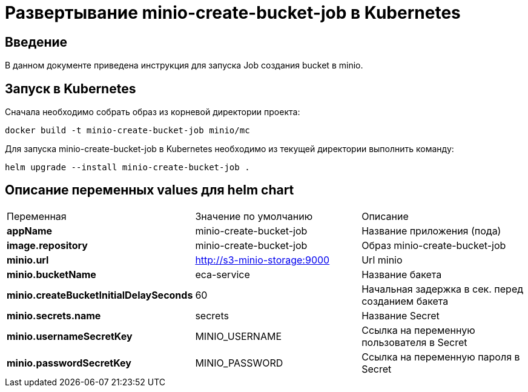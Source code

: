 = Развертывание minio-create-bucket-job в Kubernetes
:toc: macro

== Введение

В данном документе приведена инструкция для запуска Job создания bucket в minio.

== Запуск в Kubernetes

Сначала необходимо собрать образ из корневой директории проекта:

  docker build -t minio-create-bucket-job minio/mc

Для запуска minio-create-bucket-job в Kubernetes необходимо из текущей директории выполнить команду:

  helm upgrade --install minio-create-bucket-job .

== Описание переменных values для helm chart

|===
|Переменная|Значение по умолчанию|Описание
|*appName*
|minio-create-bucket-job
|Название приложения (пода)
|*image.repository*
|minio-create-bucket-job
|Образ minio-create-bucket-job
|*minio.url*
|http://s3-minio-storage:9000
|Url minio
|*minio.bucketName*
|eca-service
|Название бакета
|*minio.createBucketInitialDelaySeconds*
|60
|Начальная задержка в сек. перед созданием бакета
|*minio.secrets.name*
|secrets
|Название Secret
|*minio.usernameSecretKey*
|MINIO_USERNAME
|Ссылка на переменную пользователя в Secret
|*minio.passwordSecretKey*
|MINIO_PASSWORD
|Ссылка на переменную пароля в Secret
|===
